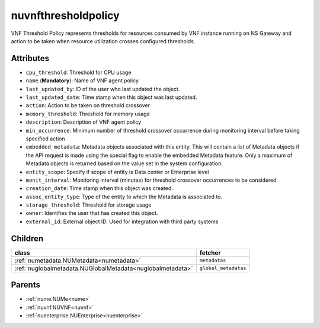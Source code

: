 .. _nuvnfthresholdpolicy:

nuvnfthresholdpolicy
===========================================

.. class:: nuvnfthresholdpolicy.NUVNFThresholdPolicy(bambou.nurest_object.NUMetaRESTObject,):

VNF Threshold Policy represents thresholds for resources consumed by VNF instance running on NS Gateway and action to be taken when resource utilization crosses configured thresholds.


Attributes
----------


- ``cpu_threshold``: Threshold for CPU usage

- ``name`` (**Mandatory**): Name of VNF agent policy

- ``last_updated_by``: ID of the user who last updated the object.

- ``last_updated_date``: Time stamp when this object was last updated.

- ``action``: Action to be taken on threshold crossover

- ``memory_threshold``: Threshold for memory usage

- ``description``: Description of VNF agent policy

- ``min_occurrence``: Minimum number of threshold crossover occurrence during monitoring interval before taking specified action

- ``embedded_metadata``: Metadata objects associated with this entity. This will contain a list of Metadata objects if the API request is made using the special flag to enable the embedded Metadata feature. Only a maximum of Metadata objects is returned based on the value set in the system configuration.

- ``entity_scope``: Specify if scope of entity is Data center or Enterprise level

- ``monit_interval``: Monitoring interval (minutes) for threshold crossover occurrences to be considered

- ``creation_date``: Time stamp when this object was created.

- ``assoc_entity_type``: Type of the entity to which the Metadata is associated to.

- ``storage_threshold``: Threshold for storage usage

- ``owner``: Identifies the user that has created this object.

- ``external_id``: External object ID. Used for integration with third party systems




Children
--------

================================================================================================================================================               ==========================================================================================
**class**                                                                                                                                                      **fetcher**

:ref:`numetadata.NUMetadata<numetadata>`                                                                                                                         ``metadatas`` 
:ref:`nuglobalmetadata.NUGlobalMetadata<nuglobalmetadata>`                                                                                                       ``global_metadatas`` 
================================================================================================================================================               ==========================================================================================



Parents
--------


- :ref:`nume.NUMe<nume>`

- :ref:`nuvnf.NUVNF<nuvnf>`

- :ref:`nuenterprise.NUEnterprise<nuenterprise>`

